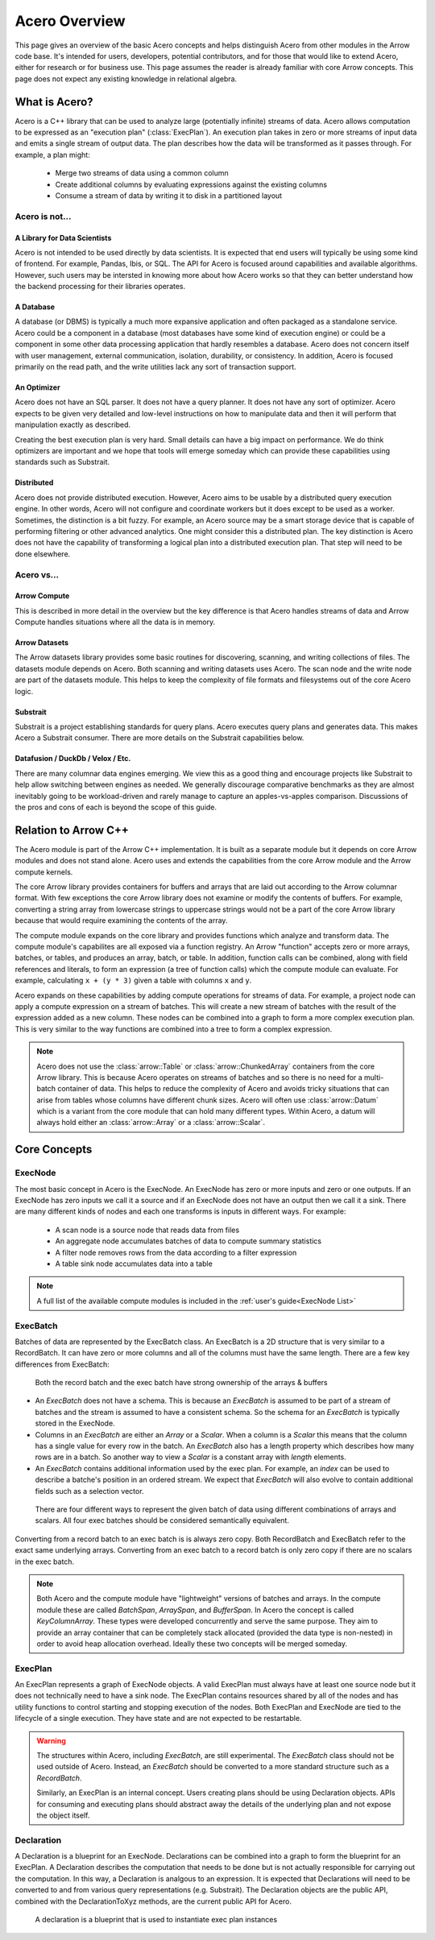 .. Licensed to the Apache Software Foundation (ASF) under one
.. or more contributor license agreements.  See the NOTICE file
.. distributed with this work for additional information
.. regarding copyright ownership.  The ASF licenses this file
.. to you under the Apache License, Version 2.0 (the
.. "License"); you may not use this file except in compliance
.. with the License.  You may obtain a copy of the License at

..   http://www.apache.org/licenses/LICENSE-2.0

.. Unless required by applicable law or agreed to in writing,
.. software distributed under the License is distributed on an
.. "AS IS" BASIS, WITHOUT WARRANTIES OR CONDITIONS OF ANY
.. KIND, either express or implied.  See the License for the
.. specific language governing permissions and limitations
.. under the License.

.. default-domain:: cpp
.. highlight:: cpp
.. cpp:namespace:: arrow::acero

==============
Acero Overview
==============

This page gives an overview of the basic Acero concepts and helps distinguish Acero
from other modules in the Arrow code base.  It's intended for users, developers,
potential contributors, and for those that would like to extend Acero, either for
research or for business use.  This page assumes the reader is already familiar with
core Arrow concepts.  This page does not expect any existing knowledge in relational
algebra.

What is Acero?
==============

Acero is a C++ library that can be used to analyze large (potentially infinite) streams
of data.  Acero allows computation to be expressed as an "execution plan" (:class:`ExecPlan`).
An execution plan takes in zero or more streams of input data and emits a single
stream of output data.  The plan describes how the data will be transformed as it
passes through.  For example, a plan might:

 * Merge two streams of data using a common column
 * Create additional columns by evaluating expressions against the existing columns
 * Consume a stream of data by writing it to disk in a partitioned layout

.. image:: simple_graph.svg
   :alt: A sample execution plan that joins three streams of data and writes to disk

Acero is not...
---------------

A Library for Data Scientists
^^^^^^^^^^^^^^^^^^^^^^^^^^^^^

Acero is not intended to be used directly by data scientists.  It is expected that
end users will typically be using some kind of frontend.  For example, Pandas, Ibis,
or SQL.  The API for Acero is focused around capabilities and available algorithms.
However, such users may be intersted in knowing more about how Acero works so that
they can better understand how the backend processing for their libraries operates.

A Database
^^^^^^^^^^

A database (or DBMS) is typically a much more expansive application and often packaged
as a standalone service.  Acero could be a component in a database (most databases have
some kind of execution engine) or could be a component in some other data processing
application that hardly resembles a database.  Acero does not concern itself with
user management, external communication, isolation, durability, or consistency.  In
addition, Acero is focused primarily on the read path, and the write utilities lack
any sort of transaction support.

An Optimizer
^^^^^^^^^^^^

Acero does not have an SQL parser.  It does not have a query planner.  It does not have
any sort of optimizer.  Acero expects to be given very detailed and low-level instructions
on how to manipulate data and then it will perform that manipulation exactly as described.

Creating the best execution plan is very hard.  Small details can have a big impact on
performance.  We do think optimizers are important and we hope that tools will emerge
someday which can provide these capabilities using standards such as Substrait.

Distributed
^^^^^^^^^^^

Acero does not provide distributed execution.  However, Acero aims to be usable by a distributed
query execution engine.  In other words, Acero will not configure and coordinate workers but
it does except to be used as a worker.  Sometimes, the distinction is a bit fuzzy.  For example,
an Acero source may be a smart storage device that is capable of performing filtering or other
advanced analytics.  One might consider this a distributed plan.  The key distinction is Acero
does not have the capability of transforming a logical plan into a distributed execution plan.
That step will need to be done elsewhere.

Acero vs...
-----------

Arrow Compute
^^^^^^^^^^^^^

This is described in more detail in the overview but the key difference is that Acero handles
streams of data and Arrow Compute handles situations where all the data is in memory.

Arrow Datasets
^^^^^^^^^^^^^^

The Arrow datasets library provides some basic routines for discovering, scanning, and
writing collections of files.  The datasets module depends on Acero.  Both scanning and
writing datasets uses Acero.  The scan node and the write node are part of the datasets
module.  This helps to keep the complexity of file formats and filesystems out of the core
Acero logic.

Substrait
^^^^^^^^^

Substrait is a project establishing standards for query plans.  Acero executes query plans
and generates data.  This makes Acero a Substrait consumer.  There are more details on the
Substrait capabilities below.

Datafusion / DuckDb / Velox / Etc.
^^^^^^^^^^^^^^^^^^^^^^^^^^^^^^^^^^

There are many columnar data engines emerging. We view this as a good thing and encourage
projects like Substrait to help allow switching between engines as needed.  We generally
discourage comparative benchmarks as they are almost inevitably going to be workload-driven
and rarely manage to capture an apples-vs-apples comparison.  Discussions of the pros and
cons of each is beyond the scope of this guide.

Relation to Arrow C++
=====================

The Acero module is part of the Arrow C++ implementation.  It is built as a separate
module but it depends on core Arrow modules and does not stand alone.  Acero uses
and extends the capabilities from the core Arrow module and the Arrow compute kernels.

.. image:: layers.svg
   :alt: A diagram of layers with core on the left, compute in the middle, and acero on the right

The core Arrow library provides containers for buffers and arrays that are laid out according
to the Arrow columnar format.  With few exceptions the core Arrow library does not examine
or modify the contents of buffers.  For example, converting a string array from lowercase
strings to uppercase strings would not be a part of the core Arrow library because that would
require examining the contents of the array.

The compute module expands on the core library and provides functions which analyze and
transform data.  The compute module's capabilites are all exposed via a function registry.
An Arrow "function" accepts zero or more arrays, batches, or tables, and produces an array,
batch, or table.  In addition, function calls can be combined, along with field references
and literals, to form an expression (a tree of function calls) which the compute module can
evaluate.  For example, calculating ``x + (y * 3)`` given a table with columns ``x`` and ``y``.

.. image:: expression_ast.svg
   :alt: A sample expression tree

Acero expands on these capabilities by adding compute operations for streams of data.  For
example, a project node can apply a compute expression on a stream of batches.  This will
create a new stream of batches with the result of the expression added as a new column.  These
nodes can be combined into a graph to form a more complex execution plan.  This is very similar
to the way functions are combined into a tree to form a complex expression.

.. image:: simple_plan.svg
   :alt: A simple plan that uses compute expressions

.. note::
   Acero does not use the :class:`arrow::Table` or :class:`arrow::ChunkedArray` containers
   from the core Arrow library.  This is because Acero operates on streams of batches and
   so there is no need for a multi-batch container of data.  This helps to reduce the
   complexity of Acero and avoids tricky situations that can arise from tables whose
   columns have different chunk sizes.  Acero will often use :class:`arrow::Datum`
   which is a variant from the core module that can hold many different types.  Within
   Acero, a datum will always hold either an :class:`arrow::Array` or a :class:`arrow::Scalar`.

Core Concepts
=============

ExecNode
--------

The most basic concept in Acero is the ExecNode.  An ExecNode has zero or more inputs and
zero or one outputs.  If an ExecNode has zero inputs we call it a source and if an ExecNode
does not have an output then we call it a sink.  There are many different kinds of nodes and
each one transforms is inputs in different ways.  For example:

 * A scan node is a source node that reads data from files
 * An aggregate node accumulates batches of data to compute summary statistics
 * A filter node removes rows from the data according to a filter expression
 * A table sink node accumulates data into a table

.. note::
   A full list of the available compute modules is included in the :ref:`user's guide<ExecNode List>`

.. _exec-batch:

ExecBatch
---------

Batches of data are represented by the ExecBatch class.  An ExecBatch is a 2D structure that
is very similar to a RecordBatch.  It can have zero or more columns and all of the columns
must have the same length.  There are a few key differences from ExecBatch:

.. figure:: rb_vs_eb.svg
   
   Both the record batch and the exec batch have strong ownership of the arrays & buffers

* An `ExecBatch` does not have a schema.  This is because an `ExecBatch` is assumed to be
  part of a stream of batches and the stream is assumed to have a consistent schema.  So
  the schema for an `ExecBatch` is typically stored in the ExecNode.
* Columns in an `ExecBatch` are either an `Array` or a `Scalar`.  When a column is a `Scalar`
  this means that the column has a single value for every row in the batch.  An `ExecBatch`
  also has a length property which describes how many rows are in a batch.  So another way to
  view a `Scalar` is a constant array with `length` elements.
* An `ExecBatch` contains additional information used by the exec plan.  For example, an
  `index` can be used to describe a batche's position in an ordered stream.  We expect 
  that `ExecBatch` will also evolve to contain additional fields such as a selection vector.

.. figure:: scalar_vs_array.svg

   There are four different ways to represent the given batch of data using different combinations
   of arrays and scalars.  All four exec batches should be considered semantically equivalent.

Converting from a record batch to an exec batch is is always zero copy.  Both RecordBatch and ExecBatch
refer to the exact same underlying arrays.  Converting from an exec batch to a record batch is
only zero copy if there are no scalars in the exec batch.

.. note::
   Both Acero and the compute module have "lightweight" versions of batches and arrays.
   In the compute module these are called `BatchSpan`, `ArraySpan`, and `BufferSpan`.  In
   Acero the concept is called `KeyColumnArray`.  These types were developed concurrently
   and serve the same purpose.  They aim to provide an array container that can be completely
   stack allocated (provided the data type is non-nested) in order to avoid heap allocation
   overhead.  Ideally these two concepts will be merged someday.

ExecPlan
--------

An ExecPlan represents a graph of ExecNode objects.  A valid ExecPlan must always have at
least one source node but it does not technically need to have a sink node.  The ExecPlan contains
resources shared by all of the nodes and has utility functions to control starting and stopping
execution of the nodes.  Both ExecPlan and ExecNode are tied to the lifecycle of a single execution.
They have state and are not expected to be restartable.

.. warning::
   The structures within Acero, including `ExecBatch`, are still experimental.  The `ExecBatch`
   class should not be used outside of Acero.  Instead, an `ExecBatch` should be converted to
   a more standard structure such as a `RecordBatch`.

   Similarly, an ExecPlan is an internal concept.  Users creating plans should be using Declaration
   objects.  APIs for consuming and executing plans should abstract away the details of the underlying
   plan and not expose the object itself.

Declaration
-----------

A Declaration is a blueprint for an ExecNode.  Declarations can be combined into a graph to
form the blueprint for an ExecPlan.  A Declaration describes the computation that needs to be
done but is not actually responsible for carrying out the computation.  In this way, a Declaration is
analgous to an expression.  It is expected that Declarations will need to be converted to and from
various query representations (e.g. Substrait).  The Declaration objects are the public API, combined
with the DeclarationToXyz methods, are the current public API for Acero.

.. figure:: decl_vs_ep.svg
   
   A declaration is a blueprint that is used to instantiate exec plan instances